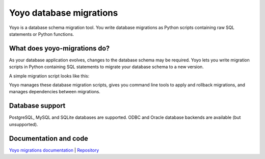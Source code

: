Yoyo database migrations
========================

Yoyo is a database schema migration tool. You write database migrations
as Python scripts containing raw SQL statements or Python functions.

What does yoyo-migrations do?
-----------------------------

As your database application evolves, changes to the database schema may be
required. Yoyo lets you write migration scripts in Python containing
SQL statements to migrate your database schema to a new version.

A simple migration script looks like this:

.. code::python

    # file: migrations/0001.create-foo.py
    from yoyo import step
    step(
        "CREATE TABLE foo (id INT, bar VARCHAR(20), PRIMARY KEY (id))",
        "DROP TABLE foo",
    )

Yoyo manages these database migration scripts,
gives you command line tools to apply and rollback migrations,
and manages dependencies between migrations.

Database support
----------------

PostgreSQL, MySQL and SQLite databases are supported.
ODBC and Oracle database backends are available (but unsupported).

Documentation and code
----------------------

`Yoyo migrations documentation <https://ollycope.com/software/yoyo/>`_
\| `Repository <https://bitbucket.org/ollyc/yoyo/>`_
